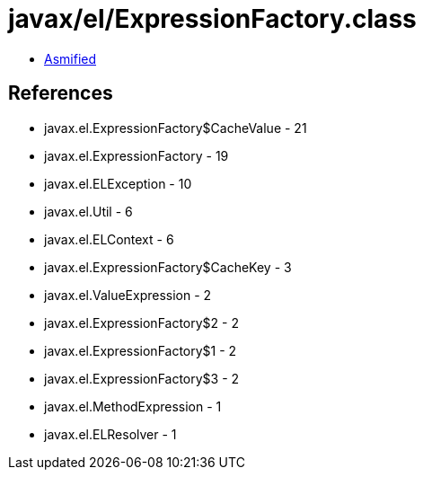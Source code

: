= javax/el/ExpressionFactory.class

 - link:ExpressionFactory-asmified.java[Asmified]

== References

 - javax.el.ExpressionFactory$CacheValue - 21
 - javax.el.ExpressionFactory - 19
 - javax.el.ELException - 10
 - javax.el.Util - 6
 - javax.el.ELContext - 6
 - javax.el.ExpressionFactory$CacheKey - 3
 - javax.el.ValueExpression - 2
 - javax.el.ExpressionFactory$2 - 2
 - javax.el.ExpressionFactory$1 - 2
 - javax.el.ExpressionFactory$3 - 2
 - javax.el.MethodExpression - 1
 - javax.el.ELResolver - 1
